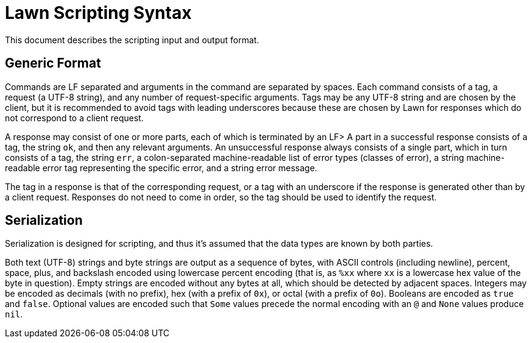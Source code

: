 = Lawn Scripting Syntax

This document describes the scripting input and output format.

== Generic Format

Commands are LF separated and arguments in the command are separated by spaces.
Each command consists of a tag, a request (a UTF-8 string), and any number of request-specific arguments.
Tags may be any UTF-8 string and are chosen by the client, but it is recommended to avoid tags with leading underscores because these are chosen by Lawn for responses which do not correspond to a client request.

A response may consist of one or more parts, each of which is terminated by an LF>
A part in a successful response consists of a tag, the string `ok`, and then any relevant arguments.
An unsuccessful response always consists of a single part, which in turn consists of a tag, the string `err`, a colon-separated machine-readable list of error types (classes of error), a string machine-readable error tag representing the specific error, and a string error message.

The tag in a response is that of the corresponding request, or a tag with an underscore if the response is generated other than by a client request.
Responses do not need to come in order, so the tag should be used to identify the request.

== Serialization

Serialization is designed for scripting, and thus it's assumed that the data types are known by both parties.

Both text (UTF-8) strings and byte strings are output as a sequence of bytes, with ASCII controls (including newline), percent, space, plus, and backslash encoded using lowercase percent encoding (that is, as `%xx` where `xx` is a lowercase hex value of the byte in question).
Empty strings are encoded without any bytes at all, which should be detected by adjacent spaces.
Integers may be encoded as decimals (with no prefix), hex (with a prefix of `0x`), or octal (with a prefix of `0o`).
Booleans are encoded as `true` and `false`.
Optional values are encoded such that `Some` values precede the normal encoding with an `@` and `None` values produce `nil`.
